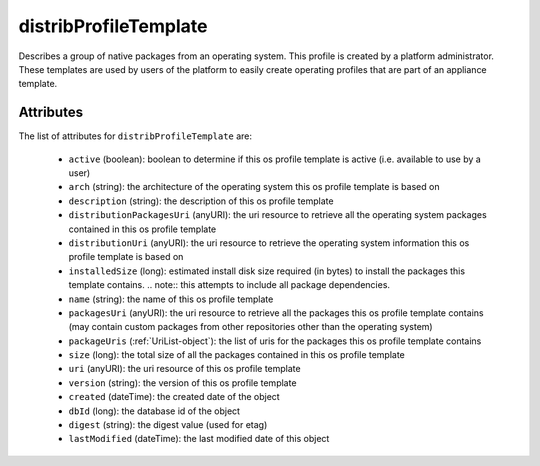 .. Copyright 2017 FUJITSU LIMITED

.. _distribprofiletemplate-object:

distribProfileTemplate
======================

Describes a group of native packages from an operating system. This profile is created by a platform administrator. These templates are used by users of the platform to easily create operating profiles that are part of an appliance template.

Attributes
~~~~~~~~~~

The list of attributes for ``distribProfileTemplate`` are:

	* ``active`` (boolean): boolean to determine if this os profile template is active (i.e. available to use by a user)
	* ``arch`` (string): the architecture of the operating system this os profile template is based on
	* ``description`` (string): the description of this os profile template
	* ``distributionPackagesUri`` (anyURI): the uri resource to retrieve all the operating system packages contained in this os profile template
	* ``distributionUri`` (anyURI): the uri resource to retrieve the operating system information this os profile template is based on
	* ``installedSize`` (long): estimated install disk size required (in bytes) to install the packages this template contains. .. note:: this attempts to include all package dependencies.
	* ``name`` (string): the name of this os profile template
	* ``packagesUri`` (anyURI): the uri resource to retrieve all the packages this os profile template contains (may contain custom packages from other repositories other than the operating system)
	* ``packageUris`` (:ref:`UriList-object`): the list of uris for the packages this os profile template contains
	* ``size`` (long): the total size of all the packages contained in this os profile template
	* ``uri`` (anyURI): the uri resource of this os profile template
	* ``version`` (string): the version of this os profile template
	* ``created`` (dateTime): the created date of the object
	* ``dbId`` (long): the database id of the object
	* ``digest`` (string): the digest value (used for etag)
	* ``lastModified`` (dateTime): the last modified date of this object


